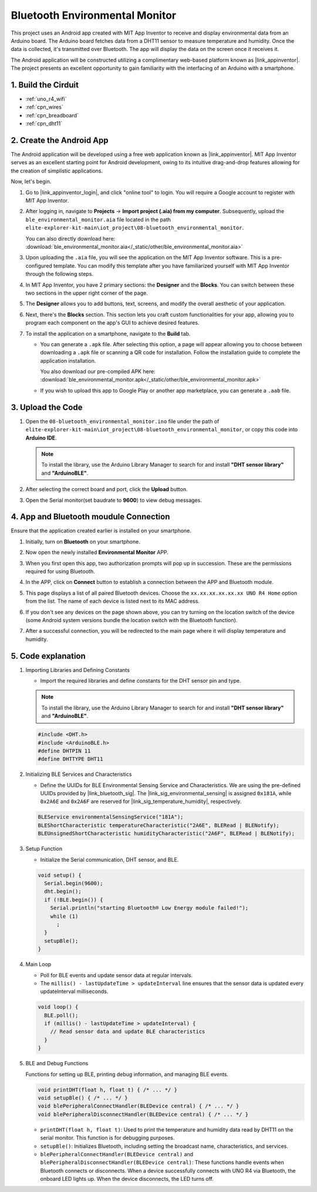 .. _iot_ble_home:

Bluetooth Environmental Monitor
=================================

.. raw:: html

   <video loop autoplay muted style = "max-width:100%">
      <source src="../_static/videos/iot_projects/08_iot_ble_home.mp4"  type="video/mp4">
      Your browser does not support the video tag.
   </video>


This project uses an Android app created with MIT App Inventor to receive and display environmental data from an Arduino board. The Arduino board fetches data from a DHT11 sensor to measure temperature and humidity. Once the data is collected, it's transmitted over Bluetooth. The app will display the data on the screen once it receives it.

The Android application will be constructed utilizing a complimentary web-based platform known as |link_appinventor|. The project presents an excellent opportunity to gain familiarity with the interfacing of an Arduino with a smartphone. 


1. Build the Cirduit
-----------------------------

.. image:: img/08-bluetooth_environmental_monitor_bb.png
    :width: 80%
    :align: center

* :ref:`uno_r4_wifi`
* :ref:`cpn_wires`
* :ref:`cpn_breadboard`
* :ref:`cpn_dht11`

.. image:: img/08_ble_home_schematic.png
    :width: 30%
    :align: center

.. raw:: html

   <br/>

2. Create the Android App
-----------------------------

The Android application will be developed using a free web application known as |link_appinventor|. 
MIT App Inventor serves as an excellent starting point for Android development, owing to its intuitive drag-and-drop 
features allowing for the creation of simplistic applications.

Now, let's begin.

#. Go to |link_appinventor_login|, and click "online tool" to login. You will require a Google account to register with MIT App Inventor.

   .. image:: img/08_ai_signup.png
       :width: 90%
       :align: center

#. After logging in, navigate to **Projects** -> **Import project (.aia) from my computer**. Subsequently, upload the ``ble_environmental_monitor.aia`` file located in the path ``elite-explorer-kit-main\iot_project\08-bluetooth_environmental_monitor``.

   You can also directly download here: :download:`ble_environmental_monitor.aia</_static/other/ble_environmental_monitor.aia>`

   .. image:: img/08_ai_import.png
        :align: center

#. Upon uploading the ``.aia`` file, you will see the application on the MIT App Inventor software. This is a pre-configured template. You can modify this template after you have familiarized yourself with MIT App Inventor through the following steps.

#. In MIT App Inventor, you have 2 primary sections: the **Designer** and the **Blocks**. You can switch between these two sections in the upper right corner of the page.

   .. image:: img/08_ai_intro_1.png

#. The **Designer** allows you to add buttons, text, screens, and modify the overall aesthetic of your application.

   .. image:: img/08_ai_intro_2.png
      :width: 100%
   
#. Next, there's the **Blocks** section. This section lets you craft custom functionalities for your app, allowing you to program each component on the app's GUI to achieve desired features.

   .. image:: img/08_ai_intro_3.png
      :width: 100%

#. To install the application on a smartphone, navigate to the **Build** tab.

   .. image:: img/08_ai_intro_4.png

   * You can generate a ``.apk`` file. After selecting this option, a page will appear allowing you to choose between downloading a ``.apk`` file or scanning a QR code for installation. Follow the installation guide to complete the application installation. 

     You also download our pre-compiled APK here: :download:`ble_environmental_monitor.apk</_static/other/ble_environmental_monitor.apk>`

   * If you wish to upload this app to Google Play or another app marketplace, you can generate a ``.aab`` file.


3. Upload the Code
-----------------------------


#. Open the ``08-bluetooth_environmental_monitor.ino`` file under the path of ``elite-explorer-kit-main\iot_project\08-bluetooth_environmental_monitor``, or copy this code into **Arduino IDE**.
   
   .. note:: 
      To install the library, use the Arduino Library Manager to search for and install **"DHT sensor library"** and **"ArduinoBLE"**.

   .. raw:: html
       
      <iframe src=https://create.arduino.cc/editor/sunfounder01/53fd4af4-dcc6-439d-b52f-2f94f17c1263/preview?embed style="height:510px;width:100%;margin:10px 0" frameborder=0></iframe>

#. After selecting the correct board and port, click the **Upload** button.

#. Open the Serial monitor(set baudrate to **9600**) to view debug messages. 

4. App and Bluetooth moudule Connection
-----------------------------------------------

Ensure that the application created earlier is installed on your smartphone.

#. Initially, turn on **Bluetooth** on your smartphone.

   .. image:: img/08_app_1.png
      :width: 60%
      :align: center

#. Now open the newly installed **Environmental Monitor** APP.

   .. image:: img/08_app_2.png
      :width: 25%
      :align: center

#. When you first open this app, two authorization prompts will pop up in succession. These are the permissions required for using Bluetooth.

   .. image:: img/08_app_3.png
      :width: 100%
      :align: center

   .. raw:: html

      <br/>

#. In the APP, click on **Connect** button to establish a connection between the APP and Bluetooth module.

   .. image:: img/08_app_4.png
      :width: 55%
      :align: center

#. This page displays a list of all paired Bluetooth devices. Choose the ``xx.xx.xx.xx.xx.xx UNO R4 Home`` option from the list. The name of each device is listed next to its MAC address.

   .. image:: img/08_app_5.png
      :width: 60%
      :align: center
   
   .. raw:: html

      <br/>

#. If you don't see any devices on the page shown above, you can try turning on the location switch of the device (some Android system versions bundle the location switch with the Bluetooth function).

   .. image:: img/08_app_6.png
      :width: 60%
      :align: center

   .. raw:: html

      <br/>

#. After a successful connection, you will be redirected to the main page where it will display temperature and humidity.

   .. image:: img/08_app_7.png
      :width: 60%
      :align: center

5. Code explanation
-----------------------------------------------


1. Importing Libraries and Defining Constants

   - Import the required libraries and define constants for the DHT sensor pin and type.

   .. note:: 
      To install the library, use the Arduino Library Manager to search for and install **"DHT sensor library"** and **"ArduinoBLE"**.

   .. code-block:: arduino
   
       #include <DHT.h>
       #include <ArduinoBLE.h>
       #define DHTPIN 11
       #define DHTTYPE DHT11

2. Initializing BLE Services and Characteristics

   - Define the UUIDs for BLE Environmental Sensing Service and Characteristics. We are using the pre-defined UUIDs provided by |link_bluetooth_sig|. The |link_sig_environmental_sensing| is assigned ``0x181A``, while ``0x2A6E`` and ``0x2A6F`` are reserved for |link_sig_temperature_humidity|, respectively.

   .. code-block:: arduino
   
       BLEService environmentalSensingService("181A");
       BLEShortCharacteristic temperatureCharacteristic("2A6E", BLERead | BLENotify);
       BLEUnsignedShortCharacteristic humidityCharacteristic("2A6F", BLERead | BLENotify);

3. Setup Function

   - Initialize the Serial communication, DHT sensor, and BLE.

   .. code-block:: arduino
   
       void setup() {
         Serial.begin(9600);
         dht.begin();
         if (!BLE.begin()) {
           Serial.println("starting Bluetooth® Low Energy module failed!");
           while (1)
             ;
         }
         setupBle();
       }

4. Main Loop

   - Poll for BLE events and update sensor data at regular intervals.

   - The ``millis() - lastUpdateTime > updateInterval`` line ensures that the sensor data is updated every updateInterval milliseconds.

   .. code-block:: arduino
   
       void loop() {
         BLE.poll();
         if (millis() - lastUpdateTime > updateInterval) {
           // Read sensor data and update BLE characteristics
         }
       }

5. BLE and Debug Functions

   Functions for setting up BLE, printing debug information, and managing BLE events.

   .. code-block:: arduino
   
       void printDHT(float h, float t) { /* ... */ }
       void setupBle() { /* ... */ }
       void blePeripheralConnectHandler(BLEDevice central) { /* ... */ }
       void blePeripheralDisconnectHandler(BLEDevice central) { /* ... */ }

   - ``printDHT(float h, float t)``: Used to print the temperature and humidity data read by DHT11 on the serial monitor. This function is for debugging purposes.

   - ``setupBle()``: Initializes Bluetooth, including setting the broadcast name, characteristics, and services.

   - ``blePeripheralConnectHandler(BLEDevice central)`` and ``blePeripheralDisconnectHandler(BLEDevice central)``: These functions handle events when Bluetooth connects or disconnects. When a device successfully connects with UNO R4 via Bluetooth, the onboard LED lights up. When the device disconnects, the LED turns off.
